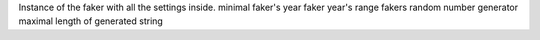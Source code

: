 Instance of the faker with all the settings inside.
minimal faker's year
faker year's range
fakers random number generator
maximal length of generated string
